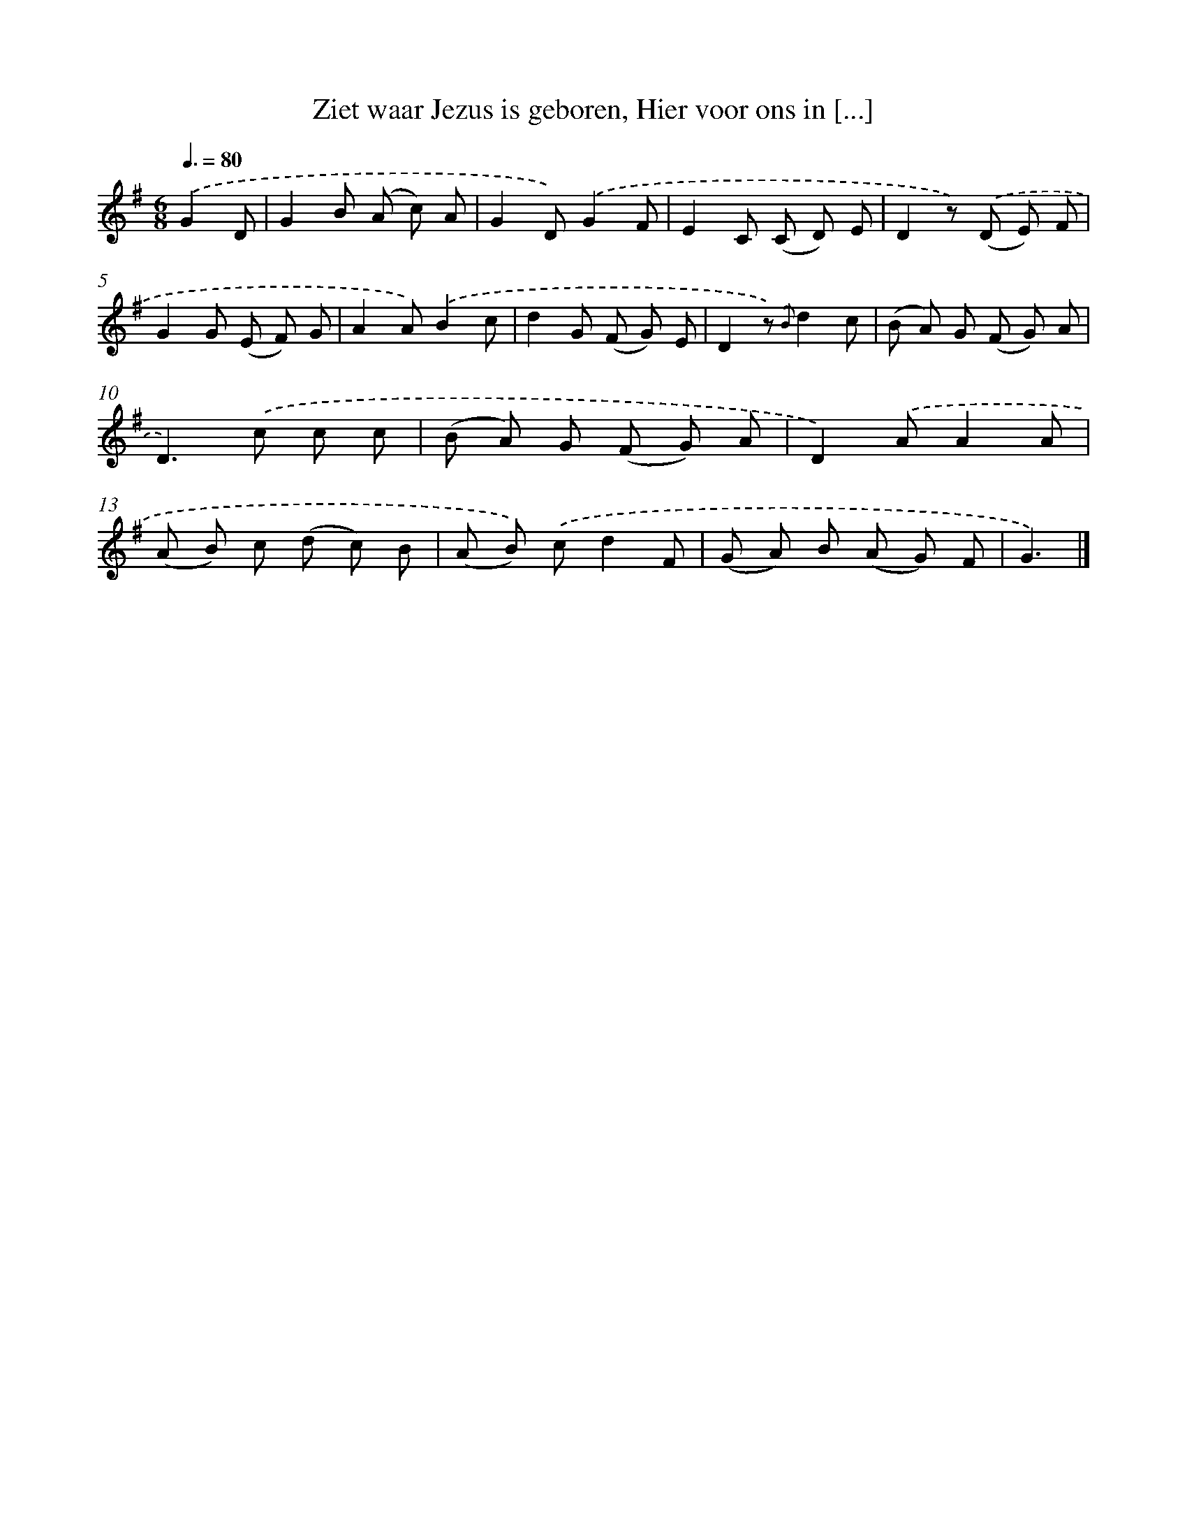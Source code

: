X: 6572
T: Ziet waar Jezus is geboren, Hier voor ons in [...]
%%abc-version 2.0
%%abcx-abcm2ps-target-version 5.9.1 (29 Sep 2008)
%%abc-creator hum2abc beta
%%abcx-conversion-date 2018/11/01 14:36:29
%%humdrum-veritas 674334889
%%humdrum-veritas-data 957666353
%%continueall 1
%%barnumbers 0
L: 1/8
M: 6/8
Q: 3/8=80
K: G clef=treble
.('G2D [I:setbarnb 1]|
G2B (A c) A |
G2D).('G2F |
E2C (C D) E |
D2z) .('(D E) F |
G2G (E F) G |
A2A).('B2c |
d2G (F G) E |
D2z) {.('B}d2c |
(B A) G (F G) A |
D2>).('c2 c c |
(B A) G (F G) A |
D2).('AA2A |
(A B) c (d c) B |
(A B)) .('cd2F |
(G A) B (A G) F |
G3) |]
